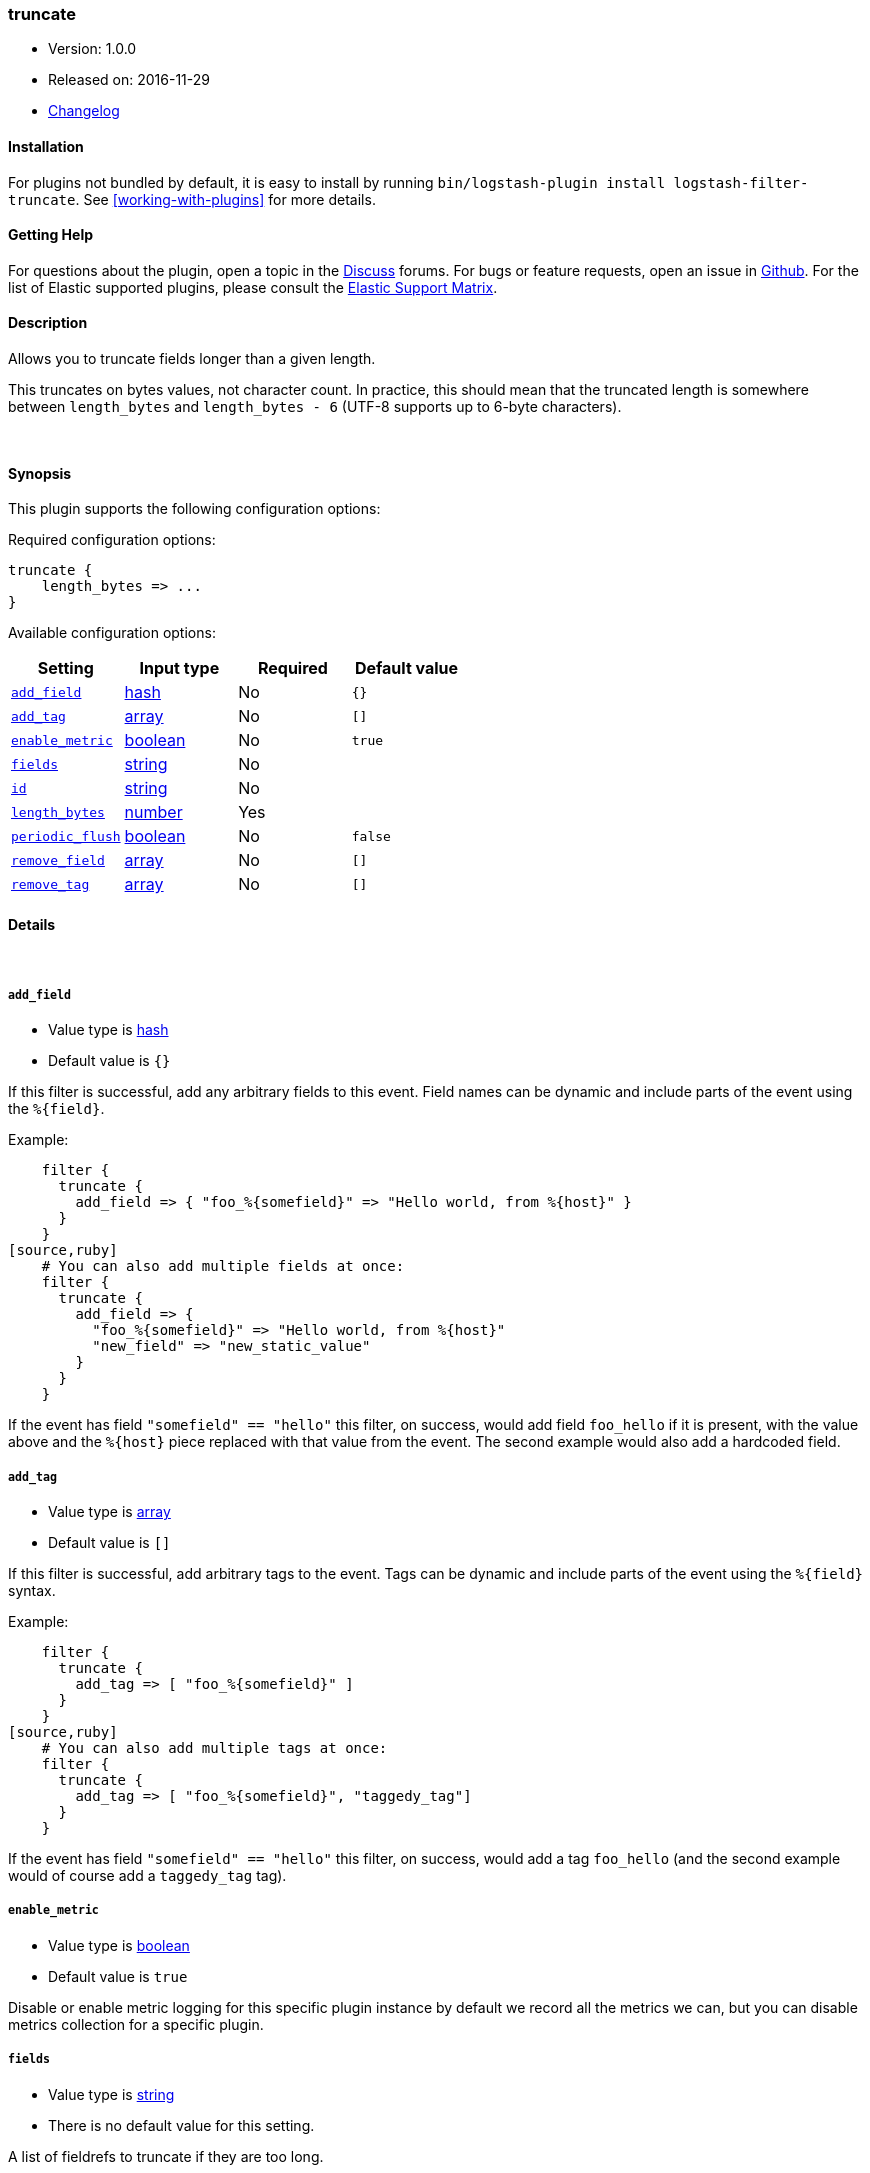 [[plugins-filters-truncate]]
=== truncate

* Version: 1.0.0
* Released on: 2016-11-29
* https://github.com/logstash-plugins/logstash-filter-truncate/blob/master/CHANGELOG.md#100[Changelog]

==== Installation

For plugins not bundled by default, it is easy to install by running `bin/logstash-plugin install logstash-filter-truncate`. See <<working-with-plugins>> for more details.

==== Getting Help

For questions about the plugin, open a topic in the http://discuss.elastic.co[Discuss] forums. For bugs or feature requests, open an issue in https://github.com/elastic/logstash[Github].
For the list of Elastic supported plugins, please consult the https://www.elastic.co/support/matrix#show_logstash_plugins[Elastic Support Matrix].

==== Description

Allows you to truncate fields longer than a given length.

This truncates on bytes values, not character count.  In practice, this
should mean that the truncated length is somewhere between `length_bytes` and
`length_bytes - 6` (UTF-8 supports up to 6-byte characters).

&nbsp;

==== Synopsis

This plugin supports the following configuration options:

Required configuration options:

[source,json]
--------------------------
truncate {
    length_bytes => ...
}
--------------------------



Available configuration options:

[cols="<,<,<,<m",options="header",]
|=======================================================================
|Setting |Input type|Required|Default value
| <<plugins-filters-truncate-add_field>> |<<hash,hash>>|No|`{}`
| <<plugins-filters-truncate-add_tag>> |<<array,array>>|No|`[]`
| <<plugins-filters-truncate-enable_metric>> |<<boolean,boolean>>|No|`true`
| <<plugins-filters-truncate-fields>> |<<string,string>>|No|
| <<plugins-filters-truncate-id>> |<<string,string>>|No|
| <<plugins-filters-truncate-length_bytes>> |<<number,number>>|Yes|
| <<plugins-filters-truncate-periodic_flush>> |<<boolean,boolean>>|No|`false`
| <<plugins-filters-truncate-remove_field>> |<<array,array>>|No|`[]`
| <<plugins-filters-truncate-remove_tag>> |<<array,array>>|No|`[]`
|=======================================================================


==== Details

&nbsp;

[[plugins-filters-truncate-add_field]]
===== `add_field` 

  * Value type is <<hash,hash>>
  * Default value is `{}`

If this filter is successful, add any arbitrary fields to this event.
Field names can be dynamic and include parts of the event using the `%{field}`.

Example:
[source,ruby]
    filter {
      truncate {
        add_field => { "foo_%{somefield}" => "Hello world, from %{host}" }
      }
    }
[source,ruby]
    # You can also add multiple fields at once:
    filter {
      truncate {
        add_field => {
          "foo_%{somefield}" => "Hello world, from %{host}"
          "new_field" => "new_static_value"
        }
      }
    }

If the event has field `"somefield" == "hello"` this filter, on success,
would add field `foo_hello` if it is present, with the
value above and the `%{host}` piece replaced with that value from the
event. The second example would also add a hardcoded field.

[[plugins-filters-truncate-add_tag]]
===== `add_tag` 

  * Value type is <<array,array>>
  * Default value is `[]`

If this filter is successful, add arbitrary tags to the event.
Tags can be dynamic and include parts of the event using the `%{field}`
syntax.

Example:
[source,ruby]
    filter {
      truncate {
        add_tag => [ "foo_%{somefield}" ]
      }
    }
[source,ruby]
    # You can also add multiple tags at once:
    filter {
      truncate {
        add_tag => [ "foo_%{somefield}", "taggedy_tag"]
      }
    }

If the event has field `"somefield" == "hello"` this filter, on success,
would add a tag `foo_hello` (and the second example would of course add a `taggedy_tag` tag).

[[plugins-filters-truncate-enable_metric]]
===== `enable_metric` 

  * Value type is <<boolean,boolean>>
  * Default value is `true`

Disable or enable metric logging for this specific plugin instance
by default we record all the metrics we can, but you can disable metrics collection
for a specific plugin.

[[plugins-filters-truncate-fields]]
===== `fields` 

  * Value type is <<string,string>>
  * There is no default value for this setting.

A list of fieldrefs to truncate if they are too long.

If not specified, the default behavior will be to attempt truncation on all
strings in the event. This default behavior could be computationally
expensive, so if you know exactly which fields you wish to truncate, it is
advised that you be specific and configure the fields you want truncated.

Special behaviors for non-string fields:

* Numbers: No action
* Array: this plugin will attempt truncation on all elements of that array.
* Hash: truncate will try all values of the hash (recursively, if this hash
contains other hashes).

[[plugins-filters-truncate-id]]
===== `id` 

  * Value type is <<string,string>>
  * There is no default value for this setting.

Add a unique `ID` to the plugin instance, this `ID` is used for tracking
information for a specific configuration of the plugin.

```
output {
 stdout {
   id => "ABC"
 }
}
```

If you don't explicitely set this variable Logstash will generate a unique name.

[[plugins-filters-truncate-length_bytes]]
===== `length_bytes` 

  * This is a required setting.
  * Value type is <<number,number>>
  * There is no default value for this setting.

Fields over this length will be truncated to this length.

Truncation happens from the end of the text (the start will be kept).

As an example, if you set `length_bytes => 10` and a field contains "hello
world, how are you?", then this field will be truncated and have this value:
"hello worl"

[[plugins-filters-truncate-periodic_flush]]
===== `periodic_flush` 

  * Value type is <<boolean,boolean>>
  * Default value is `false`

Call the filter flush method at regular interval.
Optional.

[[plugins-filters-truncate-remove_field]]
===== `remove_field` 

  * Value type is <<array,array>>
  * Default value is `[]`

If this filter is successful, remove arbitrary fields from this event.
Fields names can be dynamic and include parts of the event using the %{field}
Example:
[source,ruby]
    filter {
      truncate {
        remove_field => [ "foo_%{somefield}" ]
      }
    }
[source,ruby]
    # You can also remove multiple fields at once:
    filter {
      truncate {
        remove_field => [ "foo_%{somefield}", "my_extraneous_field" ]
      }
    }

If the event has field `"somefield" == "hello"` this filter, on success,
would remove the field with name `foo_hello` if it is present. The second
example would remove an additional, non-dynamic field.

[[plugins-filters-truncate-remove_tag]]
===== `remove_tag` 

  * Value type is <<array,array>>
  * Default value is `[]`

If this filter is successful, remove arbitrary tags from the event.
Tags can be dynamic and include parts of the event using the `%{field}`
syntax.

Example:
[source,ruby]
    filter {
      truncate {
        remove_tag => [ "foo_%{somefield}" ]
      }
    }
[source,ruby]
    # You can also remove multiple tags at once:
    filter {
      truncate {
        remove_tag => [ "foo_%{somefield}", "sad_unwanted_tag"]
      }
    }

If the event has field `"somefield" == "hello"` this filter, on success,
would remove the tag `foo_hello` if it is present. The second example
would remove a sad, unwanted tag as well.


